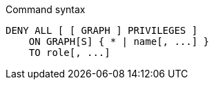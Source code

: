 .Command syntax
[source, cypher]
-----
DENY ALL [ [ GRAPH ] PRIVILEGES ]
    ON GRAPH[S] { * | name[, ...] }
    TO role[, ...]
-----
